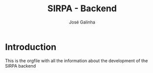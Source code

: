 #+TITLE: SIRPA - Backend
#+author:    José Galinha
#+email:     jbgalinha@gmail.com

* Introduction

This is the orgfile with all the information about the development of the SIRPA backend
